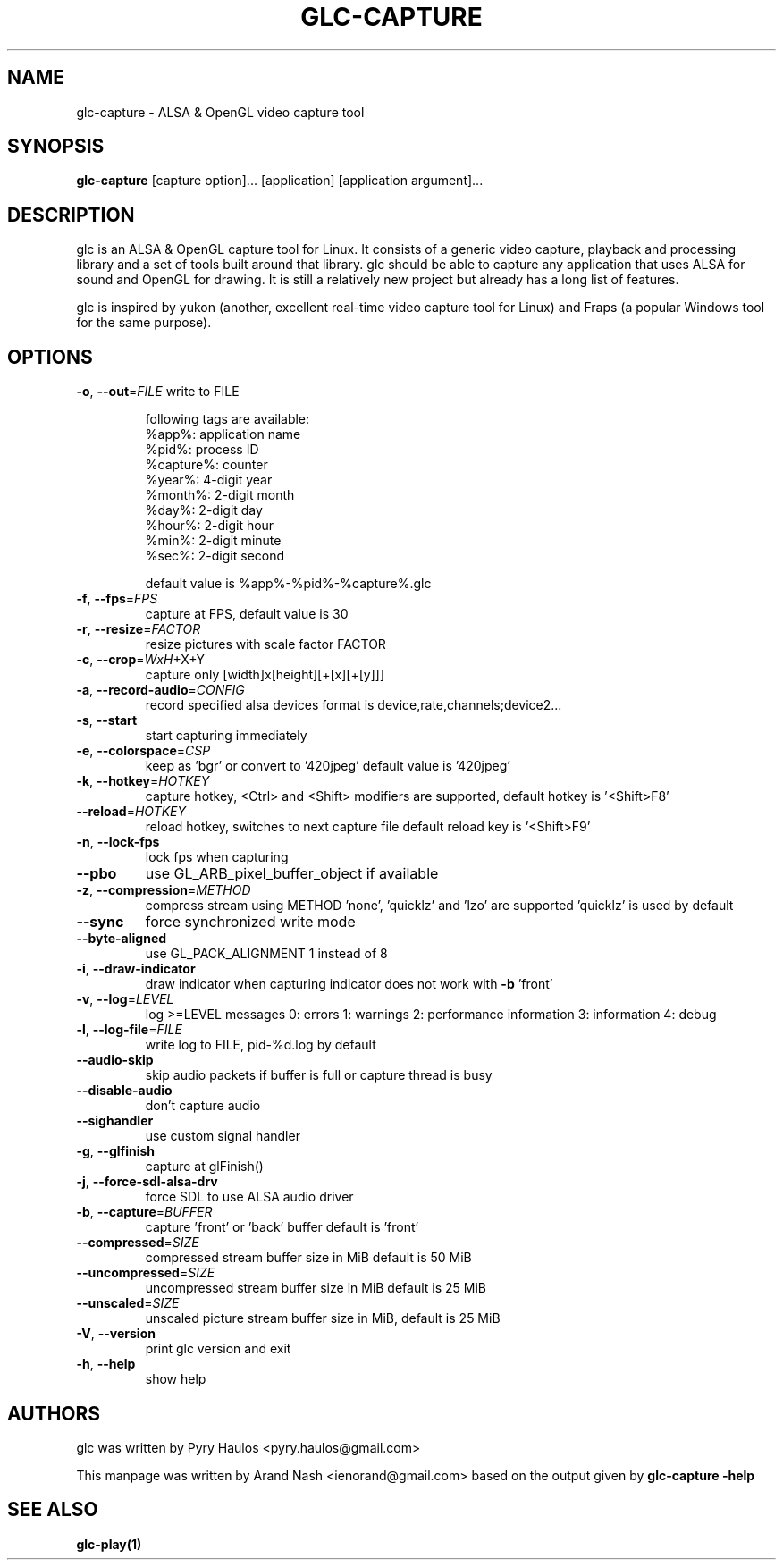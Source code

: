 .TH GLC-CAPTURE "1" "May 2011" "glc version 0.5.8" "glc Manual"
.SH NAME
glc-capture \- ALSA & OpenGL video capture tool
.SH SYNOPSIS
.B glc\-capture
[capture option]... [application] [application argument]...
.SH DESCRIPTION
glc is an ALSA & OpenGL capture tool for Linux. It consists of a generic video capture, playback and processing library and a set of tools built around that library. glc should be able to capture any application that uses ALSA for sound and OpenGL for drawing. It is still a relatively new project but already has a long list of features.
.PP
glc is inspired by yukon (another, excellent real-time video capture tool for Linux) and Fraps (a popular Windows tool for the same purpose).
.SH OPTIONS
\fB\-o\fR, \fB\-\-out\fR=\fIFILE\fR
write to FILE
.IP
following tags are available:
.br
%app%:     application name
.br
%pid%:     process ID
.br
%capture%: counter
.br
%year%:    4\-digit year
.br
%month%:   2\-digit month
.br
%day%:     2\-digit day
.br
%hour%:    2\-digit hour
.br
%min%:     2\-digit minute
.br
%sec%:     2\-digit second
.IP
default value is %app%\-%pid%\-%capture%.glc
.TP
\fB\-f\fR, \fB\-\-fps\fR=\fIFPS\fR
capture at FPS, default value is 30
.TP
\fB\-r\fR, \fB\-\-resize\fR=\fIFACTOR\fR
resize pictures with scale factor FACTOR
.TP
\fB\-c\fR, \fB\-\-crop\fR=\fIWxH\fR+X+Y
capture only [width]x[height][+[x][+[y]]]
.TP
\fB\-a\fR, \fB\-\-record\-audio\fR=\fICONFIG\fR
record specified alsa devices
format is device,rate,channels;device2...
.TP
\fB\-s\fR, \fB\-\-start\fR
start capturing immediately
.TP
\fB\-e\fR, \fB\-\-colorspace\fR=\fICSP\fR
keep as 'bgr' or convert to '420jpeg'
default value is '420jpeg'
.TP
\fB\-k\fR, \fB\-\-hotkey\fR=\fIHOTKEY\fR
capture hotkey, <Ctrl> and <Shift> modifiers are
supported, default hotkey is '<Shift>F8'
.TP
\fB\-\-reload\fR=\fIHOTKEY\fR
reload hotkey, switches to next capture file
default reload key is '<Shift>F9'
.TP
\fB\-n\fR, \fB\-\-lock\-fps\fR
lock fps when capturing
.TP
\fB\-\-pbo\fR
use GL_ARB_pixel_buffer_object if available
.TP
\fB\-z\fR, \fB\-\-compression\fR=\fIMETHOD\fR
compress stream using METHOD
\&'none', 'quicklz' and 'lzo' are supported
\&'quicklz' is used by default
.TP
\fB\-\-sync\fR
force synchronized write mode
.TP
\fB\-\-byte\-aligned\fR
use GL_PACK_ALIGNMENT 1 instead of 8
.TP
\fB\-i\fR, \fB\-\-draw\-indicator\fR
draw indicator when capturing
indicator does not work with \fB\-b\fR 'front'
.TP
\fB\-v\fR, \fB\-\-log\fR=\fILEVEL\fR
log >=LEVEL messages
0: errors
1: warnings
2: performance information
3: information
4: debug
.TP
\fB\-l\fR, \fB\-\-log\-file\fR=\fIFILE\fR
write log to FILE, pid\-%d.log by default
.TP
\fB\-\-audio\-skip\fR
skip audio packets if buffer is full
or capture thread is busy
.TP
\fB\-\-disable\-audio\fR
don't capture audio
.TP
\fB\-\-sighandler\fR
use custom signal handler
.TP
\fB\-g\fR, \fB\-\-glfinish\fR
capture at glFinish()
.TP
\fB\-j\fR, \fB\-\-force\-sdl\-alsa\-drv\fR
force SDL to use ALSA audio driver
.TP
\fB\-b\fR, \fB\-\-capture\fR=\fIBUFFER\fR
capture 'front' or 'back' buffer
default is 'front'
.TP
\fB\-\-compressed\fR=\fISIZE\fR
compressed stream buffer size in MiB
default is 50 MiB
.TP
\fB\-\-uncompressed\fR=\fISIZE\fR
uncompressed stream buffer size in MiB
default is 25 MiB
.TP
\fB\-\-unscaled\fR=\fISIZE\fR
unscaled picture stream buffer size in MiB,
default is 25 MiB
.TP
\fB\-V\fR, \fB\-\-version\fR
print glc version and exit
.TP
\fB\-h\fR, \fB\-\-help\fR
show help
.SH AUTHORS
glc was written by Pyry Haulos <pyry.haulos@gmail.com>
.PP
This manpage was written by Arand Nash <ienorand@gmail.com> based on the output given by
.B glc-capture -help
.SH "SEE ALSO"
.B glc-play(1)
